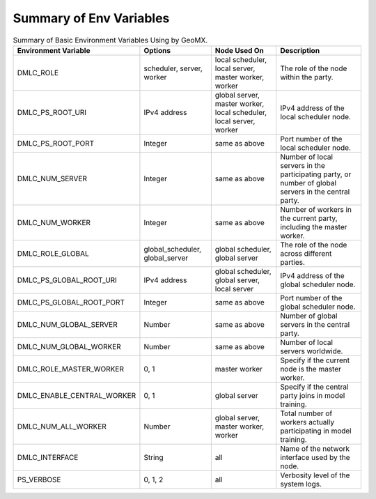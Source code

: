 Summary of Env Variables
------------------------

.. list-table:: Summary of Basic Environment Variables Using by GeoMX.
   :header-rows: 1

   * - Environment Variable
     - Options
     - Node Used On
     - Description
   * - DMLC_ROLE
     - scheduler, server, worker
     - local scheduler, local server, master worker, worker
     - The role of the node within the party.
   * - DMLC_PS_ROOT_URI
     - IPv4 address
     - global server, master worker, local scheduler, local server, worker
     - IPv4 address of the local scheduler node.
   * - DMLC_PS_ROOT_PORT
     - Integer
     - same as above
     - Port number of the local scheduler node.
   * - DMLC_NUM_SERVER
     - Integer
     - same as above
     - Number of local servers in the participating party, or number of global servers in the central party.
   * - DMLC_NUM_WORKER
     - Integer
     - same as above
     - Number of workers in the current party, including the master worker.
   * - DMLC_ROLE_GLOBAL
     - global_scheduler, global_server
     - global scheduler, global server
     - The role of the node across different parties.
   * - DMLC_PS_GLOBAL_ROOT_URI
     - IPv4 address
     - global scheduler, global server, local server
     - IPv4 address of the global scheduler node.
   * - DMLC_PS_GLOBAL_ROOT_PORT
     - Integer
     - same as above
     - Port number of the global scheduler node.
   * - DMLC_NUM_GLOBAL_SERVER
     - Number
     - same as above
     - Number of global servers in the central party.
   * - DMLC_NUM_GLOBAL_WORKER
     - Number
     - same as above
     - Number of local servers worldwide.
   * - DMLC_ROLE_MASTER_WORKER
     - 0, 1
     - master worker
     - Specify if the current node is the master worker.
   * - DMLC_ENABLE_CENTRAL_WORKER
     - 0, 1
     - global server
     - Specify if the central party joins in model training.
   * - DMLC_NUM_ALL_WORKER
     - Number
     - global server, master worker, worker
     - Total number of workers actually participating in model training.
   * - DMLC_INTERFACE
     - String
     - all
     - Name of the network interface used by the node.
   * - PS_VERBOSE
     - 0, 1, 2
     - all
     - Verbosity level of the system logs.


.. list-table:: Summary of Environment Variable for Each Optimization Technology.
   :widths: 30 30 40
   :header-rows: 1

   * - Technology
      - Environment Variable
      - Description

   * - :ref:`HFA <hierarchical-frequency-aggregation>`
     - MXNET_KVSTORE_USE_HFA
     - Enable or disable HFA synchronization.

   * -
     - MXNET_KVSTORE_HFA_K1
     - Number of loops before a local synchronization.

   * -
     - MXNET_KVSTORE_HFA_K2
     - Number of loops before a global synchronization.

   * - :ref:`Bi-Sparse <bidirectional-gradient-sparsification>`, :ref:`MPQ <mixed-precision-quantization>`
     - MXNET_KVSTORE_SIZE_LOWER_BOUND
     - Size lower bound for classifying large and tiny tensors.

   * - :ref:`DGT <differential-gradient-transmission>`
     - ENABLE_DGT
     - Enable or disable DGT protocol, set to 2 for enable.

   * -
     - DMLC_UDP_CHANNEL_NUM
     - Number of channels used for transmission.

   * -
     - DMLC_K
     - Compression ratio.

   * -
     - ADAPTIVE_K_FLAG
     - Enable or disable adaptive K value adjustment.

   * - :ref:`TSEngine <tsengine>`
     - ENABLE_INTER_TS
     - Enable or disable TSEngine within the data center.

   * -
     - ENABLE_INTRA_TS
     - Enable or disable TSEngine between data centers.

   * -
     - MAX_GREED_RATE_TS
     - Probability set for random exploration.

   * - :ref:`P3 <priority-based-parameter-propagation>`
     - ENABLE_P3
     - Enable or disable P3 scheduler.
